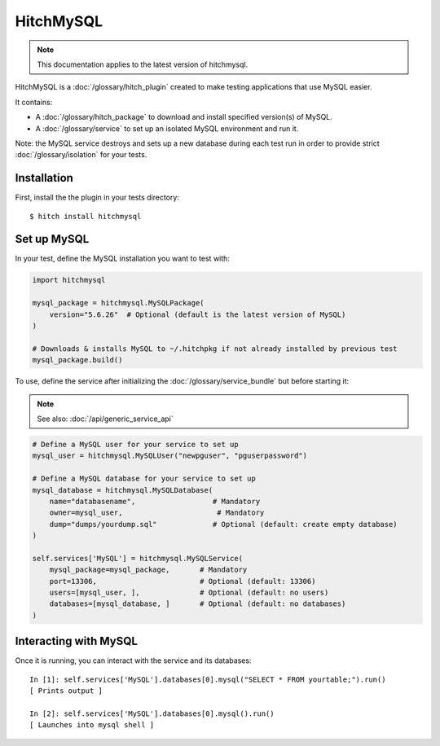 HitchMySQL
==========

.. note::

    This documentation applies to the latest version of hitchmysql.

HitchMySQL is a :doc:`/glossary/hitch_plugin` created to make testing applications that use MySQL easier.

It contains:

* A :doc:`/glossary/hitch_package` to download and install specified version(s) of MySQL.
* A :doc:`/glossary/service` to set up an isolated MySQL environment and run it.

Note: the MySQL service destroys and sets up a new database during each test run in order
to provide strict :doc:`/glossary/isolation` for your tests.

Installation
------------

First, install the the plugin in your tests directory::

    $ hitch install hitchmysql


Set up MySQL
------------

In your test, define the MySQL installation you want to test with:

.. code-block:: python

    import hitchmysql

    mysql_package = hitchmysql.MySQLPackage(
        version="5.6.26"  # Optional (default is the latest version of MySQL)
    )

    # Downloads & installs MySQL to ~/.hitchpkg if not already installed by previous test
    mysql_package.build()


To use, define the service after initializing the :doc:`/glossary/service_bundle` but before starting it:

.. note::

    See also: :doc:`/api/generic_service_api`

.. code-block:: python

    # Define a MySQL user for your service to set up
    mysql_user = hitchmysql.MySQLUser("newpguser", "pguserpassword")

    # Define a MySQL database for your service to set up
    mysql_database = hitchmysql.MySQLDatabase(
        name="databasename",                  # Mandatory
        owner=mysql_user,                      # Mandatory
        dump="dumps/yourdump.sql"             # Optional (default: create empty database)
    )

    self.services['MySQL'] = hitchmysql.MySQLService(
        mysql_package=mysql_package,       # Mandatory
        port=13306,                        # Optional (default: 13306)
        users=[mysql_user, ],              # Optional (default: no users)
        databases=[mysql_database, ]       # Optional (default: no databases)
    )


Interacting with MySQL
----------------------

Once it is running, you can interact with the service and its databases::

    In [1]: self.services['MySQL'].databases[0].mysql("SELECT * FROM yourtable;").run()
    [ Prints output ]

    In [2]: self.services['MySQL'].databases[0].mysql().run()
    [ Launches into mysql shell ]


